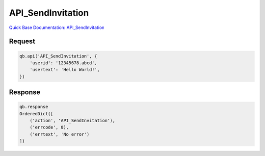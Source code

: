 API_SendInvitation
******************

`Quick Base Documentation: API_SendInvitation <https://help.quickbase.com/api-guide/#.html>`_

Request
^^^^^^^

.. code:: python

    qb.api('API_SendInvitation', {
        'userid': '12345678.abcd',
        'usertext': 'Hello World!',
    })

Response
^^^^^^^^

.. code:: python

    qb.response
    OrderedDict([
        ('action', 'API_SendInvitation'),
        ('errcode', 0),
        ('errtext', 'No error')
    ])
